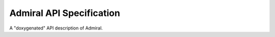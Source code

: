 .. Admiral documentation API.

Admiral API Specification
=========================

A "doxygenated" API description of Admiral.
